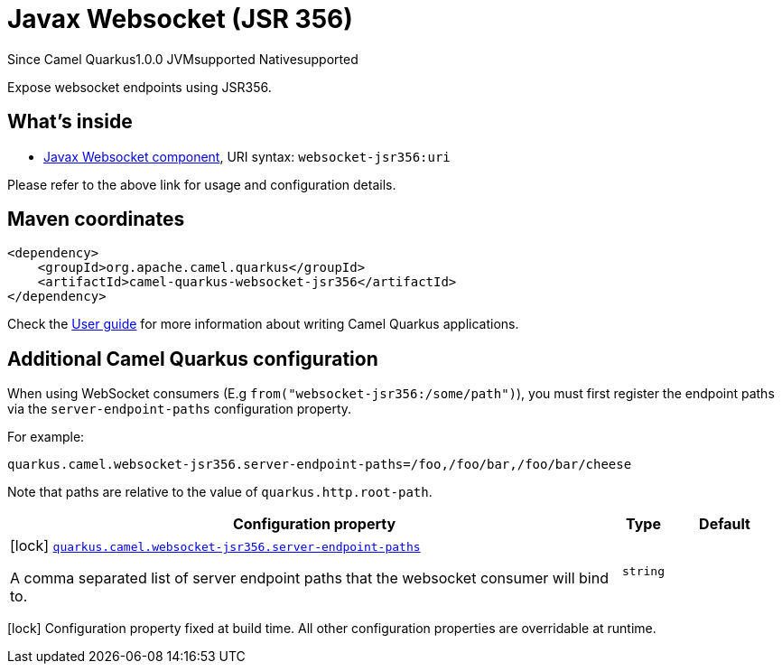 // Do not edit directly!
// This file was generated by camel-quarkus-maven-plugin:update-extension-doc-page

[[websocket-jsr356]]
= Javax Websocket (JSR 356)
:page-aliases: extensions/websocket-jsr356.adoc
:cq-since: 1.0.0
:cq-artifact-id: camel-quarkus-websocket-jsr356
:cq-native-supported: true
:cq-status: Stable
:cq-description: Expose websocket endpoints using JSR356.
:cq-deprecated: false
:cq-targetRuntime: Native

[.badges]
[.badge-key]##Since Camel Quarkus##[.badge-version]##1.0.0## [.badge-key]##JVM##[.badge-supported]##supported## [.badge-key]##Native##[.badge-supported]##supported##

Expose websocket endpoints using JSR356.

== What's inside

* https://camel.apache.org/components/latest/websocket-jsr356-component.html[Javax Websocket component], URI syntax: `websocket-jsr356:uri`

Please refer to the above link for usage and configuration details.

== Maven coordinates

[source,xml]
----
<dependency>
    <groupId>org.apache.camel.quarkus</groupId>
    <artifactId>camel-quarkus-websocket-jsr356</artifactId>
</dependency>
----

Check the xref:user-guide/index.adoc[User guide] for more information about writing Camel Quarkus applications.

== Additional Camel Quarkus configuration

When using WebSocket consumers (E.g `from("websocket-jsr356:/some/path")`), you must first register the endpoint paths via
the `server-endpoint-paths` configuration property.

For example:

[source,properties]
----
quarkus.camel.websocket-jsr356.server-endpoint-paths=/foo,/foo/bar,/foo/bar/cheese
----

Note that paths are relative to the value of `quarkus.http.root-path`.


[width="100%",cols="80,5,15",options="header"]
|===
| Configuration property | Type | Default


|icon:lock[title=Fixed at build time] [[quarkus.camel.websocket-jsr356.server-endpoint-paths]]`link:#quarkus.camel.websocket-jsr356.server-endpoint-paths[quarkus.camel.websocket-jsr356.server-endpoint-paths]`

A comma separated list of server endpoint paths that the websocket consumer will bind to.
| `string`
| 
|===

[.configuration-legend]
icon:lock[title=Fixed at build time] Configuration property fixed at build time. All other configuration properties are overridable at runtime.

